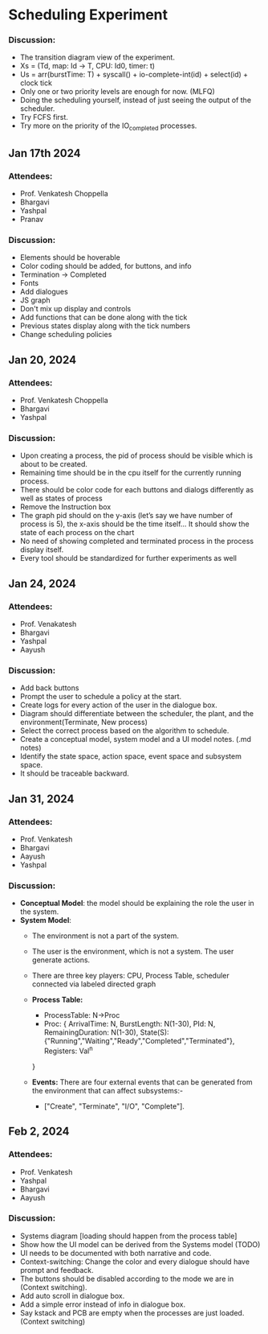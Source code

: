 * Scheduling Experiment
*** Discussion:
- The transition diagram view of the experiment.
- Xs = (Td, map: Id -> T, CPU: Id0, timer: t)
- Us = arr(burstTime: T) + syscall() + io-complete-int(id) + select(id) + clock tick
- Only one or two priority levels are enough for now. (MLFQ)
- Doing the scheduling yourself, instead of just seeing the output of the scheduler.
- Try FCFS first.
- Try more on the priority of the IO_completed processes.

** Jan 17th 2024

*** Attendees:
- Prof. Venkatesh Choppella
- Bhargavi
- Yashpal
- Pranav

*** Discussion:
- Elements should be hoverable
- Color coding should be added, for buttons, and info
- Termination -> Completed
- Fonts
- Add dialogues
- JS graph
- Don't mix up display and controls
- Add functions that can be done along with the tick
- Previous states display along with the tick numbers
- Change scheduling policies

** Jan 20, 2024
*** Attendees:
- Prof. Venkatesh Choppella
- Bhargavi
- Yashpal

*** Discussion:
- Upon creating a process, the pid of process should be visible which is about to be created.
- Remaining time should be in the cpu itself for the currently running process.
- There should be color code for each buttons and dialogs differently as well as states of process
- Remove the Instruction box
- The graph pid should on the y-axis (let’s say we have number of process is 5), the x-axis should be the time itself… It should show the state of each process on the chart
- No need of showing completed and terminated process in the process display itself.
- Every tool should be standardized for further experiments as well

** Jan 24, 2024

*** Attendees:
- Prof. Venakatesh
- Bhargavi
- Yashpal
- Aayush

*** Discussion:
- Add back buttons
- Prompt the user to schedule a policy at the start.
- Create logs for every action of the user in the dialogue box.
- Diagram should differentiate between the scheduler, the plant, and the environment(Terminate, New process)
- Select the correct process based on the algorithm to schedule.
- Create a conceptual model, system model and a UI model notes. (.md notes)
- Identify the state space, action space, event space and subsystem space.
- It should be traceable backward.

** Jan 31, 2024
*** Attendees:
- Prof. Venkatesh
- Bhargavi
- Aayush
- Yashpal

*** Discussion:
- *Conceptual Model*: the model should be explaining the role the user in the system.
- *System Model*:
    - The environment is not a part of the system.
    - The user is the environment, which is not a system. The user generate actions.
    - There are three key players: CPU, Process Table, scheduler connected via labeled directed graph
    - *Process Table:*
        - ProcessTable: N->Proc
        - Proc: {
            ArrivalTime: N,
            BurstLength: N(1-30),
            PId: N,
            RemainingDuration: N(1-30),
            State(S): {"Running","Waiting","Ready","Completed","Terminated"},
            Registers: Val^n
        }

    - *Events:* There are four external events that can be generated from the environment that can affect subsystems:-
        - ["Create", "Terminate", "I/O", "Complete"].

** Feb 2, 2024
*** Attendees:
   - Prof. Venkatesh
   - Yashpal
   - Bhargavi
   - Aayush
*** Discussion:
   - Systems diagram [loading should happen from the process table]
   - Show how the UI model can be derived from the Systems model (TODO)
   - UI needs to be documented with both narrative and code.
   - Context-switching: Change the color and every dialogue should have prompt and feedback.
   - The buttons should be disabled according to the mode we are in (Context switching).
   - Add auto scroll in dialogue box.
   - Add a simple error instead of info in dialogue box.
   - Say kstack and PCB are empty when the processes are just loaded. (Context switching)
